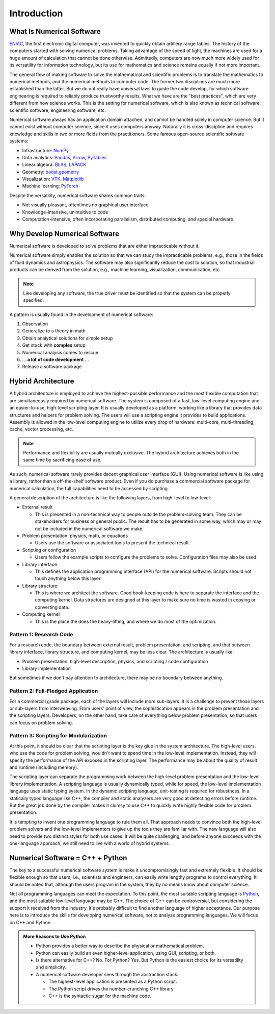 ============
Introduction
============

.. begin introduction contents

.. _nsd-definition:

What Is Numerical Software
==========================

`ENIAC <https://www.britannica.com/technology/ENIAC>`__, the first electronic
digital computer, was invented to quickly obtain artillery range tables.  The
history of the computers started with solving numerical problems.  Taking
advantage of the speed of light, the machines are used for a huge amount of
calculation that cannot be done otherwise.  Admittedly, computers are now much
more widely used for its versatility for information technology, but its use
for mathematics and science remains equally if not more important.

The general flow of making software to solve the mathematical and scientific
problems is to translate the mathematics to numerical methods, and the
numerical methods to computer code.  The former two disciplines are much more
established than the latter.  But we do not really have universal laws to guide
the code develop, for which software engineering is required to reliably
produce trustworthy results.  What we have are the "best practices", which are
very different from how science works.  This is the setting for numerical
software, which is also known as technical software, scientific software,
engineering software, etc.

Numerical software always has an application domain attached, and cannot be
handled solely in computer science.  But it cannot exist without computer
science, since it uses computers anyway.  Naturally it is cross-discipline and
requires knowledge and skills in two or more fields from the practitioners.
Some famous open-source scientific software systems:

* Infrastructure: `NumPy <https://numpy.org>`__
* Data analytics: `Pandas <https://pandas.pydata.org>`__, `Arrow
  <https://arrow.apache.org>`__, `PyTables <https://www.pytables.org>`__
* Linear algebra: `BLAS <http://www.netlib.org/blas/>`__, `LAPACK
  <http://www.netlib.org/lapack/>`__
* Geometry: `boost.geometry
  <https://www.boost.org/doc/libs/1_72_0/libs/geometry/doc/html/index.html>`__
* Visualization: `VTK <https://vtk.org>`__, `Matplotlib
  <https://matplotlib.org>`__
* Machine learning: `PyTorch <https://pytorch.org>`__

Despite the versatility, numerical software shares common traits:

* Not visually pleasant, oftentimes no graphical user interface
* Knowledge-intensive, unintuitive to code
* Computation-intensive, often incorporating parallelism, distributed
  computing, and special hardware

.. _nsd-reason:

Why Develop Numerical Software
==============================

Numerical software is developed to solve problems that are either impracticable
without it.

Numerical software simply enables the solution so that we can study the
impracticable problems, e.g., those in the fields of fluid dynamics and
astrophysics.  The software may also significantly reduce the cost to solution,
so that industrial products can be derived from the solution, e.g., machine
learning, visualization, communication, etc.

.. note::

  Like developing any software, the true driver must be identified so that the
  system can be properly specified.

A pattern is usually found in the development of numerical software:

1. Observation
2. Generalize to a theory in math
3. Obtain analytical solutions for simple setup
4. Get stuck with **complex** setup
5. Numerical analysis comes to rescue
6. ... **a lot of code development** ...
7. Release a software package

Hybrid Architecture
===================

A hybrid architecture is employed to achieve the highest-possible performance
and the most flexible computation that are simultaneously required by numerical
software.  The system is composed of a fast, low-level computing engine and an
easier-to-use, high-level scripting layer.  It is usually developed as a
platform, working like a library that provides data structures and helpers for
problem solving.  The users will use a scripting engine it provides to build
applications.  Assembly is allowed in the low-level computing engine to utilize
every drop of hardware: multi-core, multi-threading, cache, vector processing,
etc.

.. note::

  Performance and flexibility are usually mutually exclusive.  The hybrid
  architecture achieves both in the same time by sacrificing ease of use.

As such, numerical software rarely provides decent graphical user interface
(GUI).  Using numerical software is like using a library, rather than a
off-the-shelf software product.  Even if you do purchase a commercial software
package for numerical calculation, the full capabilities need to be accessed by
scripting.

A general description of the architecture is like the following layers, from
high-level to low-level:

* External result

  * This is presented in a non-technical way to people outside the
    problem-solving team.  They can be stakeholders for business or general
    public.  The result has to be generated in some way, which may or may not
    be included in the numerical software we make.

* Problem presentation: physics, math, or equations

  * Users use the software or associated tools to present the technical result.

* Scripting or configuration

  * Users follow the example scripts to configure the problems to solve.
    Configuration files may also be used.

* Library interface

  * This defines the application programming interface (API) for the numerical
    software.  Scripts should not touch anything below this layer.

* Library structure

  * This is where we architect the software.  Good book-keeping code is here to
    separate the interface and the computing kernel.  Data structures are
    designed at this layer to make sure no time is wasted in copying or
    converting data.

* Computing kernel

  * This is the place the does the heavy-lifting, and where we do most of the
    optimization.

Pattern 1: Research Code
++++++++++++++++++++++++

For a research code, the boundary between external result, problem
presentation, and scripting, and that between library interface, library
structure, and computing kernel, may be less clear.  The architecture is
usually like:

* Problem presentation: high-level description, physics, and scripting / code
  configuration
* Library implementation

But sometimes if we don't pay attention to architecture, there may be no
boundary between anything.

Pattern 2: Full-Fledged Application
+++++++++++++++++++++++++++++++++++

For a commercial grade package, each of the layers will include more
sub-layers.  It is a challenge to prevent those layers or sub-layers from
interweaving.  From users' point of view, the sophistication appears in the
problem presentation and the scripting layers.  Developers, on the other hand,
take care of everything below problem presentation, so that users can focus on
problem solving.

Pattern 3: Scripting for Modularization
+++++++++++++++++++++++++++++++++++++++

At this point, it should be clear that the scripting layer is the key glue in
the system architecture.  The high-level users, who use the code for problem
solving, wouldn't want to spend time in the low-level implementation.  Instead,
they will specify the performance of the API exposed in the scripting layer.
The performance may be about the quality of result and runtime (including
memory).

The scripting layer can separate the programming work between the high-level
problem presentation and the low-level library implementation.  A scripting
language is usually dynamically typed, while for speed, the low-level
implementation language uses static typing system.  In the dynamic scripting
language, unit-testing is required for robustness.  In a statically typed
language like C++, the compiler and static analyzers are very good at detecting
errors before runtime.  But the great job done by the compiler makes it clumsy
to use C++ to quickly write highly flexible code for problem presentation.

It is tempting to invent one programming language to rule them all.  That
approach needs to convince both the high-level problem solvers and the
low-level implementers to give up the tools they are familiar with.  The new
language will also need to provide two distinct styles for both use cases.  It
will be quite challenging, and before anyone succeeds with the one-language
approach, we still need to live with a world of hybrid systems.

.. _nsd-cpp-and-python:

Numerical Software = C++ + Python
=================================

The key to a successful numerical software system is make it uncompromisingly
fast and extremely flexible.  It should be flexible enough so that users, i.e.,
scientists and engineers, can easily write lengthy programs to control
everything.  It should be noted that, although the users program in the system,
they by no means know about computer science.

Not all programming languages can meet the expectation.  To this point, the
most suitable scripting language is `Python <https://www.python.org/>`_, and
the most suitable low-level language may be C++.  The choice of C++ can be
controversial, but considering the support it received from the industry, it's
probably difficult to find another language of higher acceptance.  Our purpose
here is to introduce the skills for developing numerical software, not to
analyze programming languages.  We will focus on C++ and Python.

.. admonition:: More Reasons to Use Python

  * Python provides a better way to describe the physical or mathematical
    problem.

  * Python can easily build an even higher-level application, using GUI,
    scripting, or both.

  * Is there alternative for C++?  No.  For Python?  Yes.  But Python is the
    easiest choice for its versatility and simplicity.

  * A numerical software developer sees through the abstraction stack:

    * The highest-level application is presented as a Python script.
    * The Python script drives the number-crunching C++ library.
    * C++ is the syntactic sugar for the machine code.

.. end introduction contents

.. vim: set ff=unix fenc=utf8 sw=2 ts=2 sts=2 tw=79:
